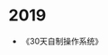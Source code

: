 #+BEGIN_COMMENT
.. title: read_list
.. slug: read_list
.. date: 2019-01-28 13:43:34 UTC+08:00
.. tags: 
.. category: 
.. link: 
.. description: 
.. type: text
#+END_COMMENT


* 2019
- 《30天自制操作系统》
